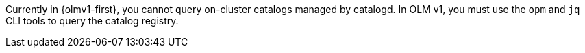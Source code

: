 // Text snippet included in the following modules:
//
// * olmv1-finding-operators-to-install.adoc

:_mod-docs-content-type: SNIPPET

Currently in {olmv1-first}, you cannot query on-cluster catalogs managed by catalogd. In OLM v1, you must use the `opm` and `jq` CLI tools to query the catalog registry.
